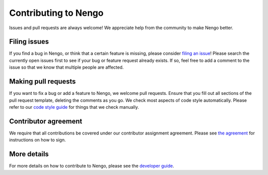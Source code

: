 .. Automatically generated by nengo-bones, do not edit this file directly
.. Version: 0.2.0.dev0

*********************
Contributing to Nengo
*********************

Issues and pull requests are always welcome!
We appreciate help from the community to make Nengo better.

Filing issues
=============

If you find a bug in Nengo,
or think that a certain feature is missing,
please consider
`filing an issue <https://github.com/nengo/nengo/issues>`_!
Please search the currently open issues first
to see if your bug or feature request already exists.
If so, feel free to add a comment to the issue
so that we know that multiple people are affected.

Making pull requests
====================

If you want to fix a bug or add a feature to Nengo,
we welcome pull requests.
Ensure that you fill out all sections of the pull request template,
deleting the comments as you go.
We check most aspects of code style automatically.
Please refer to our
`code style guide <https://www.nengo.ai/style.html>`_
for things that we check manually.

Contributor agreement
=====================

We require that all contributions be covered under
our contributor assignment agreement. Please see
`the agreement <https://www.nengo.ai/caa.html>`_
for instructions on how to sign.

More details
============

For more details on how to contribute to Nengo,
please see the `developer guide <https://www.nengo.ai/contributing.html>`_.
